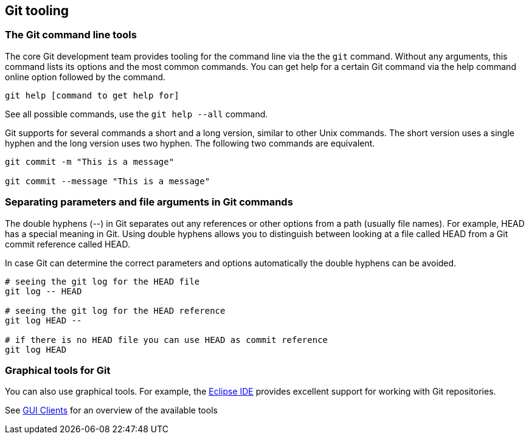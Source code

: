 [[git_tooling]]
== Git tooling

[[git_tools_commmandline]]
=== The Git command line tools

The core Git development team provides tooling for the command line via the the `git` command. 
Without any arguments, this command lists its options and the most common commands. 
You can get help for a certain Git command via the help command online option followed by the command. 

----
git help [command to get help for]
----

See all possible commands, use the `git help --all` command.

Git supports for several commands a short and a long version, similar to other Unix commands.
The short version uses a single hyphen and the long version uses two hyphen. 
The following two commands are equivalent.

----
git commit -m "This is a message"

git commit --message "This is a message"
----

[[git_tools_commandline_doublehyphens]]

=== Separating parameters and file arguments in Git commands

(((Separating files and parameter arguments in Git)))
(((Double hyphen (--) usage in Git)))
The double hyphens (--) in Git separates out any references or other options from a path (usually file names). 
For example, HEAD has a special meaning in Git. 
Using double hyphens allows you to distinguish between looking at a file called HEAD from a Git commit reference called HEAD.

In case Git can determine the correct parameters and options automatically the double hyphens can be avoided.

[source,console]
----
# seeing the git log for the HEAD file
git log -- HEAD

# seeing the git log for the HEAD reference
git log HEAD --

# if there is no HEAD file you can use HEAD as commit reference
git log HEAD
---- 

=== Graphical tools for Git

You can also use graphical tools. 
For example, the https://www.eclipse.org/downloads/[Eclipse IDE] provides excellent support for working with Git repositories.

See http://git-scm.com/downloads/guis[GUI Clients] for an overview of the available tools

